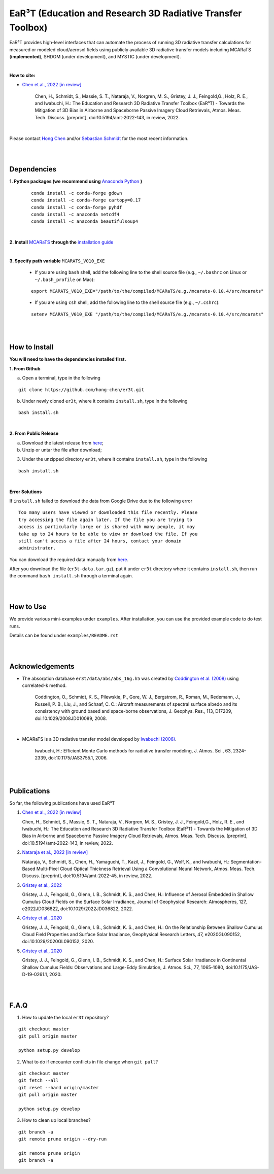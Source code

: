 EaR³T (Education and Research 3D Radiative Transfer Toolbox)
~~~~~~~~~~~~~~~~~~~~~~~~~~~~~~~~~~~~~~~~~~~~~~~~~~~~~~~~~~~

.. figure:: https://discordapp.com/api/guilds/681619528945500252/widget.png?style=banner4
   :alt: Discord

EaR³T provides high-level interfaces that can automate the process of running 3D
radiative transfer calculations for measured or modeled cloud/aerosol fields using
publicly available 3D radiative transfer models including MCARaTS (**implemented**),
SHDOM (under development), and MYSTIC (under development).

|

**How to cite:**

* `Chen et al., 2022 [in review] <https://doi.org/10.5194/amt-2022-143>`_

   Chen, H., Schmidt, S., Massie, S. T., Nataraja, V., Norgren, M. S., Gristey, J. J., Feingold,G.,
   Holz, R. E., and Iwabuchi, H.: The Education and Research 3D Radiative Transfer Toolbox (EaR³T) -
   Towards the Mitigation of 3D Bias in Airborne and Spaceborne Passive Imagery Cloud Retrievals,
   Atmos. Meas. Tech. Discuss. [preprint], doi:10.5194/amt-2022-143, in review, 2022.

|

Please contact `Hong Chen <hong.chen.cu@gmail.com>`_ and/or `Sebastian Schmidt <sebastian.schmidt@lasp.colorado.edu>`_ for the most recent information.

|
|


============
Dependencies
============

**1. Python packages (we recommend using** `Anaconda Python <https://www.anaconda.com/>`_ **)**

    ::

        conda install -c conda-forge gdown
        conda install -c conda-forge cartopy=0.17
        conda install -c conda-forge pyhdf
        conda install -c anaconda netcdf4
        conda install -c anaconda beautifulsoup4

|

**2. Install** `MCARaTS <https://sites.google.com/site/mcarats>`_ **through the** `installation guide <https://sites.google.com/site/mcarats/mcarats-users-guide-version-0-10/2-installation>`_

|

**3. Specify path variable** ``MCARATS_V010_EXE``

    * If you are using ``bash`` shell, add the following line to the shell source file (e.g., ``~/.bashrc`` on Linux or ``~/.bash_profile`` on Mac):

    ::

        export MCARATS_V010_EXE="/path/to/the/compiled/MCARaTS/e.g./mcarats-0.10.4/src/mcarats"


    * If you are using ``csh`` shell, add the following line to the shell source file (e.g., ``~/.cshrc``):

    ::

        setenv MCARATS_V010_EXE "/path/to/the/compiled/MCARaTS/e.g./mcarats-0.10.4/src/mcarats"

|
|

==============
How to Install
==============

**You will need to have the dependencies installed first.**

**1. From Github**


a) Open a terminal, type in the following

::

    git clone https://github.com/hong-chen/er3t.git


b) Under newly cloned ``er3t``, where it contains ``install.sh``, type in the following

::

    bash install.sh


|

**2. From Public Release**

a) Download the latest release from `here <https://github.com/hong-chen/er3t/releases/latest>`_;


b) Unzip or untar the file after download;


3) Under the unzipped directory ``er3t``, where it contains ``install.sh``, type in the following

::

    bash install.sh

|


**Error Solutions**

If ``install.sh`` failed to download the data from Google Drive due to the following error

::

    Too many users have viewed or downloaded this file recently. Please
    try accessing the file again later. If the file you are trying to
    access is particularly large or is shared with many people, it may
    take up to 24 hours to be able to view or download the file. If you
    still can't access a file after 24 hours, contact your domain
    administrator.

You can download the required data manually from `here <https://drive.google.com/uc?id=1GSN7B3rPX8B9C59IVdYqswFiGas--lJo>`_.

After you download the file (``er3t-data.tar.gz``), put it under ``er3t`` directory where it contains ``install.sh``,
then run the command ``bash install.sh`` through a terminal again.


|
|

==========
How to Use
==========

We provide various mini-examples under ``examples``. After installation, you can use the provided
example code to do test runs.

Details can be found under ``examples/README.rst``


|
|


================
Acknowledgements
================

* The absorption database ``er3t/data/abs/abs_16g.h5`` was created by `Coddington et al. (2008) <https://doi.org/10.1029/2008JD010089>`_ using correlated-k method.

    Coddington, O., Schmidt, K. S., Pilewskie, P., Gore, W. J., Bergstrom, R., Roman, M., Redemann, J.,
    Russell, P. B., Liu, J., and Schaaf, C. C.: Aircraft measurements of spectral surface albedo and its
    consistency with ground based and space-borne observations, J. Geophys. Res., 113, D17209,
    doi:10.1029/2008JD010089, 2008.


|

* MCARaTS is a 3D radiative transfer model developed by `Iwabuchi (2006) <https://doi.org/10.1175/JAS3755.1>`_.

    Iwabuchi, H.: Efficient Monte Carlo methods for radiative transfer modeling, J. Atmos. Sci., 63, 2324-2339,
    doi:10.1175/JAS3755.1, 2006.




|
|

===========
Publications
===========


So far, the following publications have used EaR³T

#. `Chen et al., 2022 [in review] <https://doi.org/10.5194/amt-2022-143>`_

   Chen, H., Schmidt, S., Massie, S. T., Nataraja, V., Norgren, M. S., Gristey, J. J., Feingold,G.,
   Holz, R. E., and Iwabuchi, H.: The Education and Research 3D Radiative Transfer Toolbox (EaR³T) -
   Towards the Mitigation of 3D Bias in Airborne and Spaceborne Passive Imagery Cloud Retrievals,
   Atmos. Meas. Tech. Discuss. [preprint], doi:10.5194/amt-2022-143, in review, 2022.

#. `Nataraja et al., 2022 [in review] <https://doi.org/10.5194/amt-2022-45>`_

   Nataraja, V., Schmidt, S., Chen, H., Yamaguchi, T., Kazil, J., Feingold, G., Wolf, K., and
   Iwabuchi, H.: Segmentation-Based Multi-Pixel Cloud Optical Thickness Retrieval Using a Convolutional
   Neural Network, Atmos. Meas. Tech. Discuss. [preprint], doi:10.5194/amt-2022-45,
   in review, 2022.


#. `Gristey et al., 2022 <https://doi.org/10.1029/2022JD036822>`_

   Gristey, J. J., Feingold, G., Glenn, I. B., Schmidt, K. S., and Chen, H.: Influence of Aerosol Embedded
   in Shallow Cumulus Cloud Fields on the Surface Solar Irradiance, Journal of Geophysical Research: Atmospheres,
   127, e2022JD036822, doi:10.1029/2022JD036822, 2022.

#. `Gristey et al., 2020 <https://doi.org/10.1029/2020GL090152>`_

   Gristey, J. J., Feingold, G., Glenn, I. B., Schmidt, K. S., and Chen, H.: On the Relationship Between
   Shallow Cumulus Cloud Field Properties and Surface Solar Irradiance, Geophysical Research Letters, 47,
   e2020GL090152, doi:10.1029/2020GL090152, 2020.

#. `Gristey et al., 2020 <https://doi.org/10.1175/JAS-D-19-0261.1>`_

   Gristey, J. J., Feingold, G., Glenn, I. B., Schmidt, K. S., and Chen, H.: Surface Solar Irradiance in
   Continental Shallow Cumulus Fields: Observations and Large-Eddy Simulation, J. Atmos. Sci., 77, 1065-1080,
   doi:10.1175/JAS-D-19-0261.1, 2020.






|
|


=====
F.A.Q
=====

1. How to update the local ``er3t`` repository?

::

    git checkout master
    git pull origin master

    python setup.py develop


2. What to do if encounter conflicts in file change when ``git pull``?

::

    git checkout master
    git fetch --all
    git reset --hard origin/master
    git pull origin master

    python setup.py develop


3. How to clean up local branches?

::

    git branch -a
    git remote prune origin --dry-run

    git remote prune origin
    git branch -a
